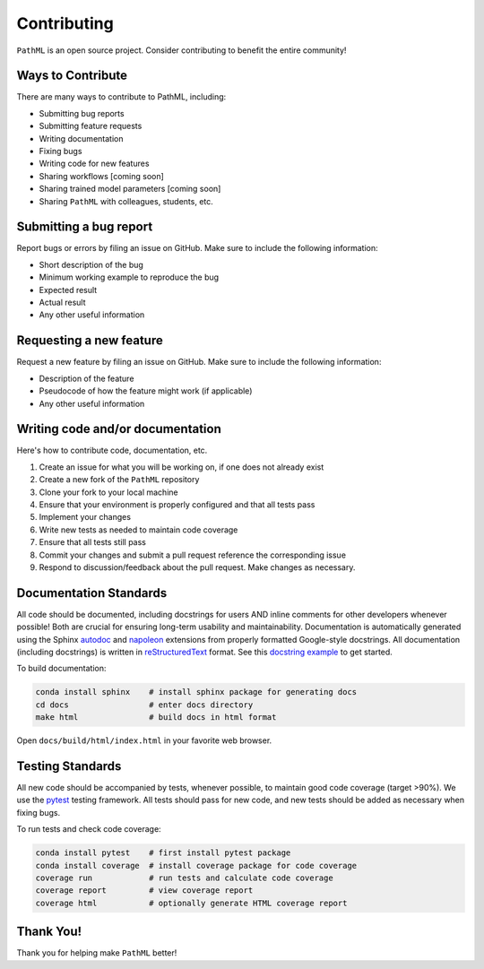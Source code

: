 Contributing
************

``PathML`` is an open source project. Consider contributing to benefit the entire community!

Ways to Contribute
==================
There are many ways to contribute to PathML, including:

* Submitting bug reports
* Submitting feature requests
* Writing documentation
* Fixing bugs
* Writing code for new features
* Sharing workflows [coming soon]
* Sharing trained model parameters [coming soon]
* Sharing ``PathML`` with colleagues, students, etc.


Submitting a bug report
=======================
Report bugs or errors by filing an issue on GitHub. Make sure to include the following information:

* Short description of the bug
* Minimum working example to reproduce the bug
* Expected result
* Actual result
* Any other useful information

Requesting a new feature
=========================
Request a new feature by filing an issue on GitHub. Make sure to include the following information:

* Description of the feature
* Pseudocode of how the feature might work (if applicable)
* Any other useful information

Writing code and/or documentation
==============================================
Here's how to contribute code, documentation, etc.

1. Create an issue for what you will be working on, if one does not already exist 
2. Create a new fork of the ``PathML`` repository
3. Clone your fork to your local machine
4. Ensure that your environment is properly configured and that all tests pass
5. Implement your changes
6. Write new tests as needed to maintain code coverage
7. Ensure that all tests still pass
8. Commit your changes and submit a pull request reference the corresponding issue
9. Respond to discussion/feedback about the pull request. Make changes as necessary.

Documentation Standards
=======================

All code should be documented, including docstrings for users AND inline comments for
other developers whenever possible! Both are crucial for ensuring long-term usability and maintainability.
Documentation is automatically generated using the Sphinx `autodoc`_ and `napoleon`_ extensions from
properly formatted Google-style docstrings.
All documentation (including docstrings) is written in `reStructuredText`_ format.
See this `docstring example`_ to get started.

To build documentation:

.. code-block::

    conda install sphinx    # install sphinx package for generating docs
    cd docs                 # enter docs directory
    make html               # build docs in html format

Open ``docs/build/html/index.html`` in your favorite web browser.

Testing Standards
=================

All new code should be accompanied by tests, whenever possible, to maintain good code coverage (target >90%).
We use the `pytest`_ testing framework.
All tests should pass for new code, and new tests should be added as necessary when fixing bugs.

To run tests and check code coverage:

.. code-block::

    conda install pytest    # first install pytest package
    conda install coverage  # install coverage package for code coverage
    coverage run            # run tests and calculate code coverage
    coverage report         # view coverage report
    coverage html           # optionally generate HTML coverage report


Thank You!
==========
Thank you for helping make ``PathML`` better!


.. _pytest: https://docs.pytest.org/en/stable/
.. _autodoc: https://www.sphinx-doc.org/en/master/usage/extensions/autodoc.html
.. _reStructuredText: https://www.sphinx-doc.org/en/master/usage/restructuredtext/basics.html
.. _docstring example: https://sphinxcontrib-napoleon.readthedocs.io/en/latest/example_google.html
.. _napoleon: https://www.sphinx-doc.org/en/master/usage/extensions/napoleon.html